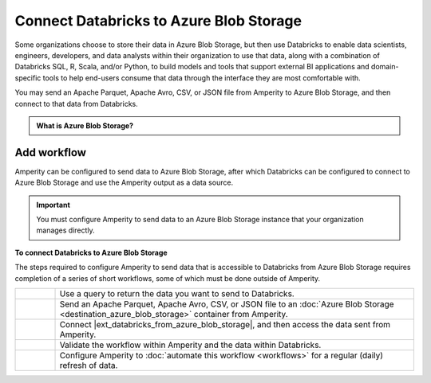 .. 
.. https://docs.amperity.com/datagrid/
.. 


.. meta::
    :description lang=en:
        Configure Amperity to send data to Azure Blob Storage, and then connect to that data from Databricks.

.. meta::
    :content class=swiftype name=body data-type=text:
        Configure Amperity to send data to Azure Blob Storage, and then connect to that data from Databricks.

.. meta::
    :content class=swiftype name=title data-type=string:
        Connect Databricks to Azure Blob Storage

==================================================
Connect Databricks to Azure Blob Storage
==================================================

.. destination-databricks-azure-blob-storage-about-start

Some organizations choose to store their data in Azure Blob Storage, but then use Databricks to enable data scientists, engineers, developers, and data analysts within their organization to use that data, along with a combination of Databricks SQL, R, Scala, and/or Python, to build models and tools that support external BI applications and domain-specific tools to help end-users consume that data through the interface they are most comfortable with.

You may send an Apache Parquet, Apache Avro, CSV, or JSON file from Amperity to Azure Blob Storage, and then connect to that data from Databricks.

.. destination-databricks-azure-blob-storage-about-end

.. destination-databricks-azure-blob-storage-admonition-start

.. admonition:: What is Azure Blob Storage?

   .. include:: ../../shared/terms.rst
      :start-after: .. term-azure-blob-storage-start
      :end-before: .. term-azure-blob-storage-end

.. destination-databricks-azure-blob-storage-admonition-end


.. _destination-databricks-azure-blob-storage:

Add workflow
==================================================

.. destination-databricks-azure-blob-storage-add-workflow-start

Amperity can be configured to send data to Azure Blob Storage, after which Databricks can be configured to connect to Azure Blob Storage and use the Amperity output as a data source.

.. important:: You must configure Amperity to send data to an Azure Blob Storage instance that your organization manages directly.

.. destination-databricks-azure-blob-storage-add-workflow-end

.. image:: ../../images/destination-databricks-azure-blob-storage.png
   :width: 600 px
   :alt: Connect Databricks to Azure Blob Storage.
   :align: left
   :class: no-scaled-link

**To connect Databricks to Azure Blob Storage**

.. destination-databricks-azure-blob-storage-steps-start

The steps required to configure Amperity to send data that is accessible to Databricks from Azure Blob Storage requires completion of a series of short workflows, some of which must be done outside of Amperity.

.. list-table::
   :widths: 10 90
   :header-rows: 0

   * - .. image:: ../../images/steps-01.png
          :width: 60 px
          :alt: Step 1.
          :align: left
          :class: no-scaled-link
     - Use a query to return the data you want to send to Databricks.


   * - .. image:: ../../images/steps-02.png
          :width: 60 px
          :alt: Step 2.
          :align: left
          :class: no-scaled-link
     - Send an Apache Parquet, Apache Avro, CSV, or JSON file to an :doc:`Azure Blob Storage <destination_azure_blob_storage>` container from Amperity.


   * - .. image:: ../../images/steps-03.png
          :width: 60 px
          :alt: Step 3.
          :align: left
          :class: no-scaled-link
     - Connect |ext_databricks_from_azure_blob_storage|, and then access the data sent from Amperity.


   * - .. image:: ../../images/steps-04.png
          :width: 60 px
          :alt: Step 4.
          :align: left
          :class: no-scaled-link
     - Validate the workflow within Amperity and the data within Databricks.


   * - .. image:: ../../images/steps-05.png
          :width: 60 px
          :alt: Step 5.
          :align: left
          :class: no-scaled-link
     - Configure Amperity to :doc:`automate this workflow <workflows>` for a regular (daily) refresh of data.

.. destination-databricks-azure-blob-storage-steps-end
